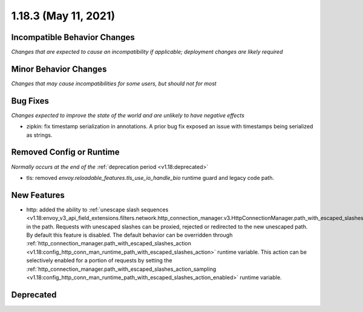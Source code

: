 1.18.3 (May 11, 2021)
=====================

Incompatible Behavior Changes
-----------------------------
*Changes that are expected to cause an incompatibility if applicable; deployment changes are likely required*

Minor Behavior Changes
----------------------
*Changes that may cause incompatibilities for some users, but should not for most*

Bug Fixes
---------
*Changes expected to improve the state of the world and are unlikely to have negative effects*

* zipkin: fix timestamp serialization in annotations. A prior bug fix exposed an issue with timestamps being serialized as strings.

Removed Config or Runtime
-------------------------
*Normally occurs at the end of the* :ref:`deprecation period <v1.18:deprecated>`

* tls: removed `envoy.reloadable_features.tls_use_io_handle_bio` runtime guard and legacy code path.

New Features
------------

* http: added the ability to :ref:`unescape slash sequences <v1.18:envoy_v3_api_field_extensions.filters.network.http_connection_manager.v3.HttpConnectionManager.path_with_escaped_slashes_action>` in the path. Requests with unescaped slashes can be proxied, rejected or redirected to the new unescaped path. By default this feature is disabled. The default behavior can be overridden through :ref:`http_connection_manager.path_with_escaped_slashes_action <v1.18:config_http_conn_man_runtime_path_with_escaped_slashes_action>` runtime variable. This action can be selectively enabled for a portion of requests by setting the :ref:`http_connection_manager.path_with_escaped_slashes_action_sampling <v1.18:config_http_conn_man_runtime_path_with_escaped_slashes_action_enabled>` runtime variable.

Deprecated
----------
